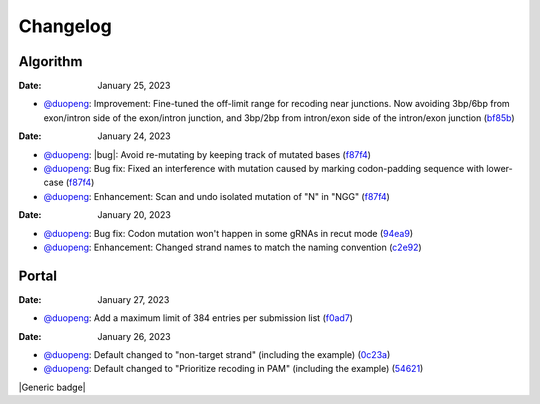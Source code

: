 Changelog
=========

Algorithm
---------
:Date: January 25, 2023

* `@duopeng <https://github.com/duopeng>`__: Improvement: Fine-tuned the off-limit range for recoding near junctions. Now avoiding 3bp/6bp from exon/intron side of the exon/intron junction, and 3bp/2bp from intron/exon side of the intron/exon junction (`bf85b <https://github.com/czbiohub/protospaceX/commit/820ed9004c8d33136417ff22733d6812571bf85b>`__)

:Date: January 24, 2023
* `@duopeng <https://github.com/duopeng>`__: |bug|: Avoid re-mutating by keeping track of mutated bases (`f87f4 <https://github.com/czbiohub/protospaceX/commit/98ab6e0dc698effa2441542771d7d82abbdf87f4>`__)
* `@duopeng <https://github.com/duopeng>`__: Bug fix: Fixed an interference with mutation caused by marking codon-padding sequence with lower-case (`f87f4 <https://github.com/czbiohub/protospaceX/commit/98ab6e0dc698effa2441542771d7d82abbdf87f4>`__)
* `@duopeng <https://github.com/duopeng>`__: Enhancement: Scan and undo isolated mutation of "N" in "NGG" (`f87f4 <https://github.com/czbiohub/protospaceX/commit/98ab6e0dc698effa2441542771d7d82abbdf87f4>`__)

:Date: January 20, 2023
* `@duopeng <https://github.com/duopeng>`__: Bug fix: Codon mutation won't happen in some gRNAs in recut mode (`94ea9 <https://github.com/czbiohub/protospaceX/commit/3662c9a9b02e958fd3d6f8a94625470b07b94ea9>`__)
* `@duopeng <https://github.com/duopeng>`__: Enhancement: Changed strand names to match the naming convention (`c2e92 <https://github.com/czbiohub/protospaceX/commit/1b7c70cf2eb6ca6ae8f4783b9337d86a5c7c2e92>`__)


Portal
------

:Date: January 27, 2023
* `@duopeng <https://github.com/duopeng>`__: Add a maximum limit of 384 entries per submission list (`f0ad7 <https://github.com/czbiohub/protospaceX-portal/commit/687f8faab0839d65da990c9bcbc6487100ff0ad7>`__)

:Date: January 26, 2023

* `@duopeng <https://github.com/duopeng>`__: Default changed to "non-target strand" (including the example) (`0c23a <https://github.com/czbiohub/protospaceX-portal/commit/823eaff78a281fdfd2627dff329974ccee20c23a>`__)
* `@duopeng <https://github.com/duopeng>`__: Default changed to "Prioritize recoding in PAM" (including the example) (`54621 <https://github.com/czbiohub/protospaceX-portal/commit/e80b823bbe1f2a95a9afa6655305402203554621>`__)


.. |bug-fix| image:: /_static/images/bug-fix-red.svg?style=svg
    :alt: bug fix
    :target: 

.. |enhancement| image:: /_static/images/enhancement-green.svg?style=svg
    :alt: enhancement
    :target: 

.. |build status| image:: https://circleci.com/gh/readthedocs/readthedocs.org.svg?style=svg
    :alt: build status
    :target: https://circleci.com/gh/readthedocs/readthedocs.org

|Generic badge|

.. |bug| image:: https://img.shields.io/badge/<SUBJECT>-<bug fix>-<red>.svg
   :target:

.. autosummary::
   :toctree: generated
